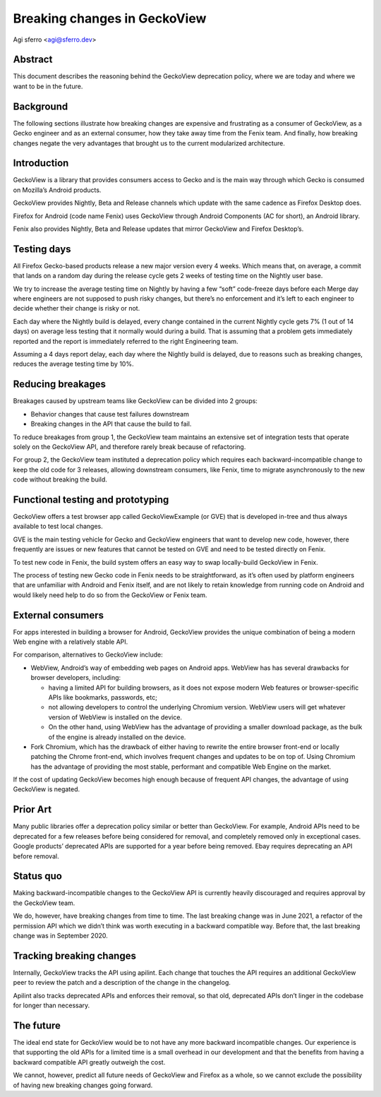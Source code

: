 Breaking changes in GeckoView
=============================

Agi sferro <agi@sferro.dev>

Abstract
--------

This document describes the reasoning behind the GeckoView deprecation policy,
where we are today and where we want to be in the future.

Background
----------

The following sections illustrate how breaking changes are expensive and
frustrating as a consumer of GeckoView, as a Gecko engineer and as an external
consumer, how they take away time from the Fenix team. And finally, how
breaking changes negate the very advantages that brought us to the current
modularized architecture.

Introduction
------------

GeckoView is a library that provides consumers access to Gecko and is the main
way through which Gecko is consumed on Mozilla’s Android products.

GeckoView provides Nightly, Beta and Release channels which update with the
same cadence as Firefox Desktop does.

Firefox for Android (code name Fenix) uses GeckoView through Android Components
(AC for short), an Android library.

Fenix also provides Nightly, Beta and Release updates that mirror GeckoView and
Firefox Desktop’s.

Testing days
------------

All Firefox Gecko-based products release a new major version every 4 weeks.
Which means that, on average, a commit that lands on a random day during the
release cycle gets 2 weeks of testing time on the Nightly user base.

We try to increase the average testing time on Nightly by having a few “soft”
code-freeze days before each Merge day where engineers are not supposed to push
risky changes, but there’s no enforcement and it’s left to each engineer to
decide whether their change is risky or not.

Each day where the Nightly build is delayed, every change contained in the
current Nightly cycle gets 7% (1 out of 14 days) on average less testing that
it normally would during a build. That is assuming that a problem gets
immediately reported and the report is immediately referred to the right
Engineering team.

Assuming a 4 days report delay, each day where the Nightly build is delayed,
due to reasons such as breaking changes, reduces the average testing time by
10%.

Reducing breakages
------------------

Breakages caused by upstream teams like GeckoView can be divided into 2 groups:

- Behavior changes that cause test failures downstream
- Breaking changes in the API that cause the build to fail.

To reduce breakages from group 1, the GeckoView team maintains an extensive set
of integration tests that operate solely on the GeckoView API, and therefore
rarely break because of refactoring.

For group 2, the GeckoView team instituted a deprecation policy which requires
each backward-incompatible change to keep the old code for 3 releases, allowing
downstream consumers, like Fenix, time to migrate asynchronously to the new
code without breaking the build.

Functional testing and prototyping
----------------------------------

GeckoView offers a test browser app called GeckoViewExample (or GVE) that is
developed in-tree and thus always available to test local changes.

GVE is the main testing vehicle for Gecko and GeckoView engineers that want to
develop new code, however, there frequently are issues or new features that
cannot be tested on GVE and need to be tested directly on Fenix.

To test new code in Fenix, the build system offers an easy way to swap
locally-build GeckoView in Fenix.

The process of testing new Gecko code in Fenix needs to be straightforward, as
it’s often used by platform engineers that are unfamiliar with Android and
Fenix itself, and are not likely to retain knowledge from running code on
Android and would likely need help to do so from the GeckoView or Fenix team.

External consumers
------------------

For apps interested in building a browser for Android, GeckoView provides the
unique combination of being a modern Web engine with a relatively stable API.

For comparison, alternatives to GeckoView include:

- WebView, Android’s way of embedding web pages on Android apps. WebView has
  has several drawbacks for browser developers, including:

  - having a limited API for building browsers, as it does not expose modern
    Web features or browser-specific APIs like bookmarks, passwords, etc;
  - not allowing developers to control the underlying Chromium version. WebView
    users will get whatever version of WebView is installed on the device.
  - On the other hand, using WebView has the advantage of providing a smaller
    download package, as the bulk of the engine is already installed on the
    device.

- Fork Chromium, which has the drawback of either having to rewrite the entire
  browser front-end or locally patching the Chrome front-end, which involves
  frequent changes and updates to be on top of. Using Chromium has the advantage
  of providing the most stable, performant and compatible Web Engine on the
  market.

If the cost of updating GeckoView becomes high enough because of frequent API
changes, the advantage of using GeckoView is negated.

Prior Art
---------

Many public libraries offer a deprecation policy similar or better than
GeckoView. For example, Android APIs need to be deprecated for a few releases
before being considered for removal, and completely removed only in exceptional
cases. Google products’ deprecated APIs are supported for a year before being
removed. Ebay requires deprecating an API before removal.

Status quo
----------

Making backward-incompatible changes to the GeckoView API is currently heavily
discouraged and requires approval by the GeckoView team.

We do, however, have breaking changes from time to time. The last breaking
change was in June 2021, a refactor of the permission API which we didn’t think
was worth executing in a backward compatible way. Before that, the last
breaking change was in September 2020.

Tracking breaking changes
-------------------------

Internally, GeckoView tracks the API using apilint. Each change that touches
the API requires an additional GeckoView peer to review the patch and a
description of the change in the changelog.

Apilint also tracks deprecated APIs and enforces their removal, so that old,
deprecated APIs don’t linger in the codebase for longer than necessary.

The future
----------

The ideal end state for GeckoView would be to not have any more backward
incompatible changes. Our experience is that supporting the old APIs for a
limited time is a small overhead in our development and that the benefits from
having a backward compatible API greatly outweigh the cost.

We cannot, however, predict all future needs of GeckoView and Firefox as a
whole, so we cannot exclude the possibility of having new breaking changes
going forward.
